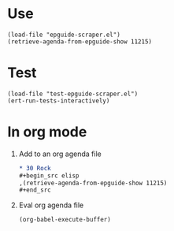 * Use
#+begin_src elisp
  (load-file "epguide-scraper.el")
  (retrieve-agenda-from-epguide-show 11215)
#+end_src

* Test
#+begin_src elisp
  (load-file "test-epguide-scraper.el")
  (ert-run-tests-interactively)
#+end_src

* In org mode
1. Add to an org agenda file
   #+begin_src org
  ,* 30 Rock                                                           :30rock:
  ,#+begin_src elisp
  ,(retrieve-agenda-from-epguide-show 11215)
  ,#+end_src
   #+end_src
2. Eval org agenda file
   #+begin_src elisp
     (org-babel-execute-buffer)
   #+end_src
